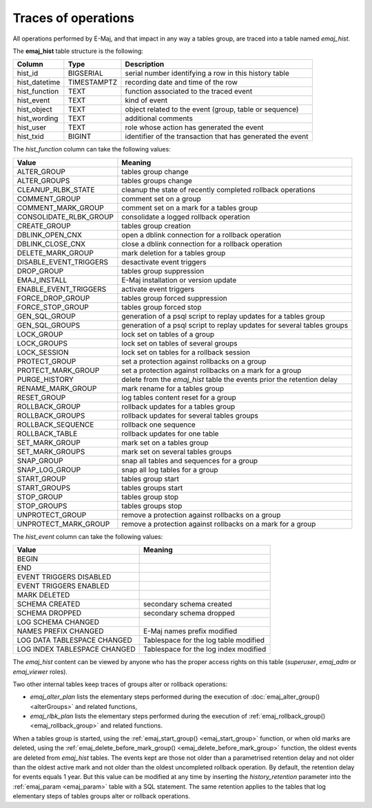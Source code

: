 Traces of operations
====================

.. _emaj_hist:

All operations performed by E-Maj, and that impact in any way a tables group, are traced into a table named *emaj_hist*.
 
The **emaj_hist** table structure is the following:

+--------------+-------------+------------------------------------------------------------+
|Column        | Type        | Description                                                |
+==============+=============+============================================================+
|hist_id       | BIGSERIAL   | serial number identifying a row in this history table      |
+--------------+-------------+------------------------------------------------------------+
|hist_datetime | TIMESTAMPTZ | recording date and time of the row                         |
+--------------+-------------+------------------------------------------------------------+
|hist_function | TEXT        | function associated to the traced event                    |
+--------------+-------------+------------------------------------------------------------+
|hist_event    | TEXT        | kind of event                                              |
+--------------+-------------+------------------------------------------------------------+
|hist_object   | TEXT        | object related to the event (group, table or sequence)     |
+--------------+-------------+------------------------------------------------------------+
|hist_wording  | TEXT        | additional comments                                        |
+--------------+-------------+------------------------------------------------------------+
|hist_user     | TEXT        | role whose action has generated the event                  |
+--------------+-------------+------------------------------------------------------------+
|hist_txid     | BIGINT      | identifier of the transaction that has generated the event |
+--------------+-------------+------------------------------------------------------------+

The *hist_function* column can take the following values:

+------------------------+-------------------------------------------------------------------------+
| Value                  | Meaning                                                                 |
+========================+=========================================================================+
| ALTER_GROUP            | tables group change                                                     |
+------------------------+-------------------------------------------------------------------------+
| ALTER_GROUPS           | tables groups change                                                    |
+------------------------+-------------------------------------------------------------------------+
| CLEANUP_RLBK_STATE     | cleanup the state of recently completed rollback operations             |
+------------------------+-------------------------------------------------------------------------+
| COMMENT_GROUP          | comment set on a group                                                  |
+------------------------+-------------------------------------------------------------------------+
| COMMENT_MARK_GROUP     | comment set on a mark for a tables group                                |
+------------------------+-------------------------------------------------------------------------+
| CONSOLIDATE_RLBK_GROUP | consolidate a logged rollback operation                                 |
+------------------------+-------------------------------------------------------------------------+
| CREATE_GROUP           | tables group creation                                                   |
+------------------------+-------------------------------------------------------------------------+
| DBLINK_OPEN_CNX        | open a dblink connection for a rollback operation                       |
+------------------------+-------------------------------------------------------------------------+
| DBLINK_CLOSE_CNX       | close a dblink connection for a rollback operation                      |
+------------------------+-------------------------------------------------------------------------+
| DELETE_MARK_GROUP      | mark deletion for a tables group                                        |
+------------------------+-------------------------------------------------------------------------+
| DISABLE_EVENT_TRIGGERS | desactivate event triggers                                              |
+------------------------+-------------------------------------------------------------------------+
| DROP_GROUP             | tables group suppression                                                |
+------------------------+-------------------------------------------------------------------------+
| EMAJ_INSTALL           | E-Maj installation or version update                                    |
+------------------------+-------------------------------------------------------------------------+
| ENABLE_EVENT_TRIGGERS  | activate event triggers                                                 |
+------------------------+-------------------------------------------------------------------------+
| FORCE_DROP_GROUP       | tables group forced suppression                                         |
+------------------------+-------------------------------------------------------------------------+
| FORCE_STOP_GROUP       | tables group forced stop                                                |
+------------------------+-------------------------------------------------------------------------+
| GEN_SQL_GROUP          | generation of a psql script to replay updates for a tables group        |
+------------------------+-------------------------------------------------------------------------+
| GEN_SQL_GROUPS         | generation of a psql script to replay updates for several tables groups |
+------------------------+-------------------------------------------------------------------------+
| LOCK_GROUP             | lock set on tables of a group                                           |
+------------------------+-------------------------------------------------------------------------+
| LOCK_GROUPS            | lock set on tables of several groups                                    |
+------------------------+-------------------------------------------------------------------------+
| LOCK_SESSION           | lock set on tables for a rollback session                               |
+------------------------+-------------------------------------------------------------------------+
| PROTECT_GROUP          | set a protection against rollbacks on a group                           |
+------------------------+-------------------------------------------------------------------------+
| PROTECT_MARK_GROUP     | set a protection against rollbacks on a mark for a group                |
+------------------------+-------------------------------------------------------------------------+
| PURGE_HISTORY          | delete from the *emaj_hist* table the events prior the retention delay  |
+------------------------+-------------------------------------------------------------------------+
| RENAME_MARK_GROUP      | mark rename for a tables group                                          |
+------------------------+-------------------------------------------------------------------------+
| RESET_GROUP            | log tables content reset for a group                                    |
+------------------------+-------------------------------------------------------------------------+
| ROLLBACK_GROUP         | rollback updates for a tables group                                     |
+------------------------+-------------------------------------------------------------------------+
| ROLLBACK_GROUPS        | rollback updates for several tables groups                              |
+------------------------+-------------------------------------------------------------------------+
| ROLLBACK_SEQUENCE      | rollback one sequence                                                   |
+------------------------+-------------------------------------------------------------------------+
| ROLLBACK_TABLE         | rollback updates for one table                                          |
+------------------------+-------------------------------------------------------------------------+
| SET_MARK_GROUP         | mark set on a tables group                                              |
+------------------------+-------------------------------------------------------------------------+
| SET_MARK_GROUPS        | mark set on several tables groups                                       |
+------------------------+-------------------------------------------------------------------------+
| SNAP_GROUP             | snap all tables and sequences for a group                               |
+------------------------+-------------------------------------------------------------------------+
| SNAP_LOG_GROUP         | snap all log tables for a group                                         |
+------------------------+-------------------------------------------------------------------------+
| START_GROUP            | tables group start                                                      |
+------------------------+-------------------------------------------------------------------------+
| START_GROUPS           | tables groups start                                                     |
+------------------------+-------------------------------------------------------------------------+
| STOP_GROUP             | tables group stop                                                       |
+------------------------+-------------------------------------------------------------------------+
| STOP_GROUPS            | tables groups stop                                                      |
+------------------------+-------------------------------------------------------------------------+
| UNPROTECT_GROUP        | remove a protection against rollbacks on a group                        |
+------------------------+-------------------------------------------------------------------------+
| UNPROTECT_MARK_GROUP   | remove a protection against rollbacks on a mark for a group             |
+------------------------+-------------------------------------------------------------------------+

The *hist_event* column can take the following values:

+------------------------------+-----------------------------------------+
| Value                        | Meaning                                 |
+==============================+=========================================+
| BEGIN                        |                                         |
+------------------------------+-----------------------------------------+
| END                          |                                         |
+------------------------------+-----------------------------------------+
| EVENT TRIGGERS DISABLED      |                                         |
+------------------------------+-----------------------------------------+
| EVENT TRIGGERS ENABLED       |                                         |
+------------------------------+-----------------------------------------+
| MARK DELETED                 |                                         |
+------------------------------+-----------------------------------------+
| SCHEMA CREATED               | secondary schema created                |
+------------------------------+-----------------------------------------+
| SCHEMA DROPPED               | secondary schema dropped                |
+------------------------------+-----------------------------------------+
| LOG SCHEMA CHANGED           |                                         |
+------------------------------+-----------------------------------------+
| NAMES PREFIX CHANGED         | E-Maj names prefix modified             |
+------------------------------+-----------------------------------------+
| LOG DATA TABLESPACE CHANGED  | Tablespace for the log table modified   |
+------------------------------+-----------------------------------------+
| LOG INDEX TABLESPACE CHANGED | Tablespace for the log index modified   |
+------------------------------+-----------------------------------------+

The *emaj_hist* content can be viewed by anyone who has the proper access rights on this table (*superuser*, *emaj_adm* or *emaj_viewer* roles).

Two other internal tables keep traces of groups alter or rollback operations:

* *emaj_alter_plan* lists the elementary steps performed during the execution of :doc:`emaj_alter_group() <alterGroups>` and related functions,
* *emaj_rlbk_plan* lists the elementary steps performed during the execution of :ref:`emaj_rollback_group() <emaj_rollback_group>` and related functions.

When a tables group is started, using the :ref:`emaj_start_group() <emaj_start_group>` function, or when old marks are deleted, using the :ref:`emaj_delete_before_mark_group() <emaj_delete_before_mark_group>` function, the oldest events are deleted from *emaj_hist* tables. The events kept are those not older than a parametrised retention delay and not older than the oldest active mark and not older than the oldest uncompleted rollback operation. By default, the retention delay for events equals 1 year. But this value can be modified at any time by inserting the *history_retention* parameter into the :ref:`emaj_param <emaj_param>` table with a SQL statement. The same retention applies to the tables that log elementary steps of tables groups alter or rollback operations.

